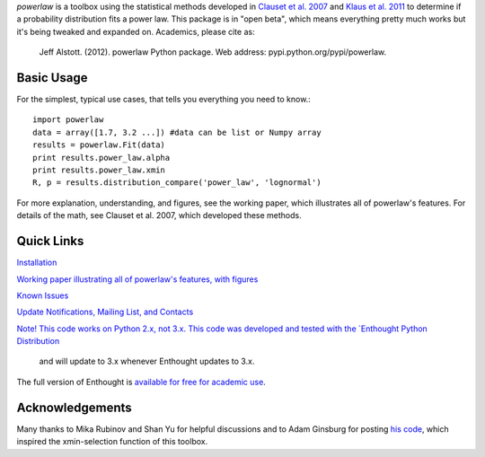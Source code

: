 `powerlaw` is a toolbox using the statistical methods developed in
`Clauset et al. 2007`__ and `Klaus et al. 2011`__ to determine if a
probability distribution fits a power law. This package is in "open beta",
which means everything pretty much works but it's being tweaked and expanded
on. Academics, please cite as:

    Jeff Alstott. (2012). powerlaw Python package. Web address:
    pypi.python.org/pypi/powerlaw.


__ http://arxiv.org/abs/0706.1062 
__ http://www.plosone.org/article/info%3Adoi%2F10.1371%2Fjournal.pone.0019779

Basic Usage 
-----------------
For the simplest, typical use cases, that tells you everything you need to
know.::

    import powerlaw
    data = array([1.7, 3.2 ...]) #data can be list or Numpy array
    results = powerlaw.Fit(data)
    print results.power_law.alpha
    print results.power_law.xmin
    R, p = results.distribution_compare('power_law', 'lognormal')

For more explanation, understanding, and figures, see the working paper,
which illustrates all of powerlaw's features. For details of the math, see
Clauset et al. 2007, which developed these methods.

Quick Links
-----------------
`Installation`__

`Working paper illustrating all of powerlaw's features, with figures`__

`Known Issues`__

`Update Notifications, Mailing List, and Contacts`__

`Note! This code works on Python 2.x, not 3.x.
This code was developed and tested with the `Enthought Python Distribution`__
 and will update to 3.x whenever Enthought updates to 3.x.
The full version of Enthought is `available for free for academic use`__.

__ http://code.google.com/p/powerlaw/wiki/Installation
__ https://powerlaw.googlecode.com/files/powerlaw.pdf
__ https://code.google.com/p/powerlaw/wiki/KnownIssues
__ http://code.google.com/p/powerlaw/wiki/Interact
__ http://www.enthought.com/products/epd.php
__ http://www.enthought.com/products/edudownload.php 

Acknowledgements
-----------------
Many thanks to Mika Rubinov and Shan Yu for helpful discussions and to Adam
Ginsburg for posting `his code`__, which inspired the xmin-selection function
of this toolbox.

__ http://code.google.com/p/agpy/wiki/PowerLaw
